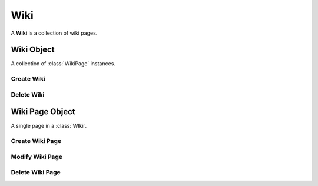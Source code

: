 .. Wiki Schema

Wiki
====

A **Wiki** is a collection of wiki pages.

Wiki Object
-----------

.. class:: Wiki

   A collection of :class:`WikiPage` instances.
   
.. attribute:: Wiki._id

   The internal identifier of the Wiki object.

.. attribute:: Wiki.parent_id

   The identifier of the parent wiki.  When wiki page references (names that
   match a :attr:`WikiPage.name`) are resolved to page identifiers (the
   :attr:`WikiPage._id` values) the search is within the current wiki, and 
   then if the wiki parent identifier is not *None*, process continues in the 
   context of the parent wiki.

.. attribute:: Wiki.group_id

   The identifier of the group that "owns" the wiki.  Access to the wiki pages
   is governed by roles of the members of the group.

Create Wiki
~~~~~~~~~~~

.. function:: create_wiki(group_id, parent_id)

   :param id group_id: group identifier
   :param id parent_id: wiki identifier or None

   Create a Wiki.  The **parent_id** may be *None* if the wiki should not 
   inherit the names of the parent wiki pages.

   This transaction generates an additional :func:`createWikiPage` with a
   default name "FrontPage".

Delete Wiki
~~~~~~~~~~~

.. function:: delete_wiki(wiki_id)

   :param id wiki_id: wiki identifier

   Delete a Wiki and all of its pages.

Wiki Page Object
----------------

.. class:: WikiPage

   A single page in a :class:`WIki`.

.. attribute:: WikiPage._id

   The internal identifier of the object.

.. attribute:: WikiPage.wiki_id

   The identifier of the wiki to which this page belongs.

.. attribute:: WikiPage.name

   The name of the wiki page, typically in upper camel case.

.. attribute:: WikiPage.title

   The title of the wiki page is typically the same as the name except for 
   those cases when the page name is not in upper camel case.  This attribute
   is an array of strings, each of which are are annotated with a language code.

.. attribute:: WikiPage.text

   The unformatted wiki text of the page.  This attribute is an array of
   strings, each of which are are annotated with a language code.

.. attribute:: WikiPage.html

   The wiki text rendered as HTML.  This attribute is an array of strings, each
   of which are are annotated with a language code.

.. attribute:: WikiPage.refs

   An array of object identifiers that this wiki page references.  They 
   are commonly references to wiki pages within the same wiki, but may 
   also be identifiers of documents, tasks, users, etc.

Create Wiki Page
~~~~~~~~~~~~~~~~

.. function:: create_wiki_page(wiki_id, name=value)

   :param id wiki_id: wiki identifier
   :param str name: the name of the wiki page

   Create a wiki page.

Modify Wiki Page
~~~~~~~~~~~~~~~~

.. function:: modify_wiki_page(wikipage_id, attr=value, ...)

   :param id wikipage_id: task identifier
   :param str attr: attribute of the wiki page
   :param value: new value of the attribute of the wiki page

   Modify a wiki page.

Delete Wiki Page
~~~~~~~~~~~~~~~~

.. function:: delete_wiki_page(wikipage_id)

   :param str wikipage_id: wiki page identifier

   Delete a wiki page.  Every wiki must have at least one page, so this 
   transaction will fail if this is the only page in the wiki.
